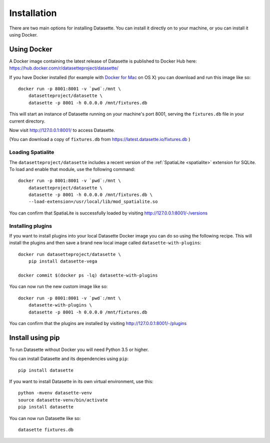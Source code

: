 Installation
============

There are two main options for installing Datasette. You can install it directly
on to your machine, or you can install it using Docker.

Using Docker
------------

A Docker image containing the latest release of Datasette is published to Docker
Hub here: https://hub.docker.com/r/datasetteproject/datasette/

If you have Docker installed (for example with `Docker for Mac
<https://www.docker.com/docker-mac>`_ on OS X) you can download and run this
image like so::

    docker run -p 8001:8001 -v `pwd`:/mnt \
        datasetteproject/datasette \
        datasette -p 8001 -h 0.0.0.0 /mnt/fixtures.db

This will start an instance of Datasette running on your machine's port 8001,
serving the ``fixtures.db`` file in your current directory.

Now visit http://127.0.0.1:8001/ to access Datasette.

(You can download a copy of ``fixtures.db`` from
https://latest.datasette.io/fixtures.db )

Loading Spatialite
~~~~~~~~~~~~~~~~~~

The ``datasetteproject/datasette`` includes a recent version of the
:ref:`SpatiaLite <spatialite>` extension for SQLite. To load and enable that
module, use the following command::

    docker run -p 8001:8001 -v `pwd`:/mnt \
        datasetteproject/datasette \
        datasette -p 8001 -h 0.0.0.0 /mnt/fixtures.db \
        --load-extension=/usr/local/lib/mod_spatialite.so

You can confirm that SpatiaLite is successfully loaded by visiting
http://127.0.0.1:8001/-/versions

Installing plugins
~~~~~~~~~~~~~~~~~~

If you want to install plugins into your local Datasette Docker image you can do
so using the following recipe. This will install the plugins and then save a
brand new local image called ``datasette-with-plugins``::

    docker run datasetteproject/datasette \
        pip install datasette-vega

    docker commit $(docker ps -lq) datasette-with-plugins

You can now run the new custom image like so::

    docker run -p 8001:8001 -v `pwd`:/mnt \
        datasette-with-plugins \
        datasette -p 8001 -h 0.0.0.0 /mnt/fixtures.db

You can confirm that the plugins are installed by visiting
http://127.0.0.1:8001/-/plugins


Install using pip
-----------------

To run Datasette without Docker you will need Python 3.5 or higher.

You can install Datasette and its dependencies using ``pip``::

    pip install datasette

If you want to install Datasette in its own virtual environment, use this::

    python -mvenv datasette-venv
    source datasette-venv/bin/activate
    pip install datasette

You can now run Datasette like so::

    datasette fixtures.db
